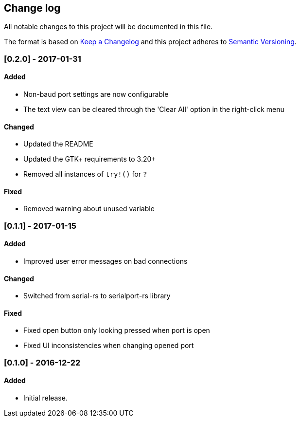 == Change log

All notable changes to this project will be documented in this file.

The format is based on http://keepachangelog.com/[Keep a Changelog]
and this project adheres to http://semver.org/[Semantic Versioning].

=== [0.2.0] - 2017-01-31
==== Added
* Non-baud port settings are now configurable
* The text view can be cleared through the 'Clear All' option in the right-click
  menu

==== Changed
* Updated the README
* Updated the GTK+ requirements to 3.20+
* Removed all instances of `try!()` for `?`

==== Fixed
* Removed warning about unused variable

=== [0.1.1] - 2017-01-15
==== Added
* Improved user error messages on bad connections

==== Changed
* Switched from serial-rs to serialport-rs library

==== Fixed
* Fixed open button only looking pressed when port is open
* Fixed UI inconsistencies when changing opened port

=== [0.1.0] - 2016-12-22
==== Added
* Initial release.

